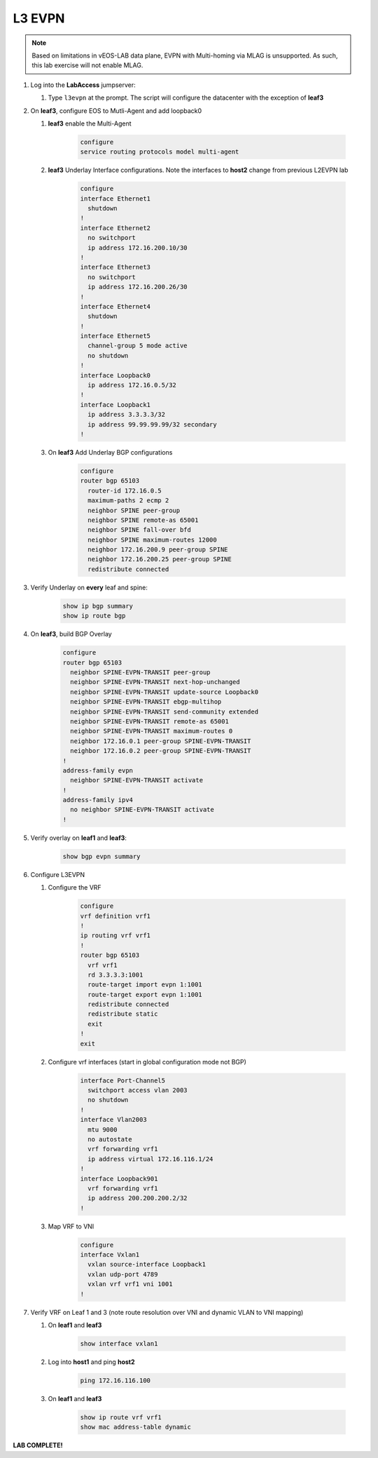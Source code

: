 L3 EVPN
=======

.. image:: images/l3evpn.png
   :align: center

.. note:: Based on limitations in vEOS-LAB data plane, EVPN with Multi-homing via MLAG is unsupported.  As such, this lab exercise will not enable MLAG.

1. Log into the  **LabAccess**  jumpserver:  

   1. Type ``l3evpn`` at the prompt. The script will configure the datacenter with the exception of **leaf3**

2. On **leaf3**, configure EOS to Mutli-Agent and add loopback0

   1. **leaf3** enable the Multi-Agent

        .. code-block:: text

            configure
            service routing protocols model multi-agent

   2. **leaf3** Underlay Interface configurations. Note the interfaces to **host2** change from previous L2EVPN lab

        .. code-block:: text

            configure
            interface Ethernet1
              shutdown
            !
            interface Ethernet2
              no switchport
              ip address 172.16.200.10/30
            !
            interface Ethernet3
              no switchport
              ip address 172.16.200.26/30
            !
            interface Ethernet4
              shutdown
            !
            interface Ethernet5
              channel-group 5 mode active
              no shutdown
            !
            interface Loopback0
              ip address 172.16.0.5/32
            !
            interface Loopback1
              ip address 3.3.3.3/32
              ip address 99.99.99.99/32 secondary
            !

   3. On **leaf3** Add Underlay BGP configurations

        .. code-block:: text

            configure
            router bgp 65103
              router-id 172.16.0.5
              maximum-paths 2 ecmp 2
              neighbor SPINE peer-group
              neighbor SPINE remote-as 65001
              neighbor SPINE fall-over bfd
              neighbor SPINE maximum-routes 12000
              neighbor 172.16.200.9 peer-group SPINE
              neighbor 172.16.200.25 peer-group SPINE
              redistribute connected

3. Verify Underlay on **every** leaf and spine:

    .. code-block:: text

        show ip bgp summary
        show ip route bgp

4. On **leaf3**, build BGP Overlay

    .. code-block:: text

        configure
        router bgp 65103
          neighbor SPINE-EVPN-TRANSIT peer-group
          neighbor SPINE-EVPN-TRANSIT next-hop-unchanged
          neighbor SPINE-EVPN-TRANSIT update-source Loopback0
          neighbor SPINE-EVPN-TRANSIT ebgp-multihop
          neighbor SPINE-EVPN-TRANSIT send-community extended
          neighbor SPINE-EVPN-TRANSIT remote-as 65001
          neighbor SPINE-EVPN-TRANSIT maximum-routes 0
          neighbor 172.16.0.1 peer-group SPINE-EVPN-TRANSIT
          neighbor 172.16.0.2 peer-group SPINE-EVPN-TRANSIT
        !
        address-family evpn
          neighbor SPINE-EVPN-TRANSIT activate
        !
        address-family ipv4
          no neighbor SPINE-EVPN-TRANSIT activate
        !

5. Verify overlay on **leaf1** and **leaf3**:

    .. code-block:: text

        show bgp evpn summary

6. Configure L3EVPN

   1. Configure the VRF

        .. code-block:: text

            configure
            vrf definition vrf1
            !
            ip routing vrf vrf1
            !
            router bgp 65103
              vrf vrf1
              rd 3.3.3.3:1001
              route-target import evpn 1:1001
              route-target export evpn 1:1001
              redistribute connected
              redistribute static
              exit
            !
            exit

   2. Configure vrf interfaces (start in global configuration mode not BGP)

        .. code-block:: text

            interface Port-Channel5
              switchport access vlan 2003
              no shutdown
            !
            interface Vlan2003
              mtu 9000
              no autostate
              vrf forwarding vrf1
              ip address virtual 172.16.116.1/24
            !
            interface Loopback901
              vrf forwarding vrf1
              ip address 200.200.200.2/32
            !

   3. Map VRF to VNI

        .. code-block:: text

            configure
            interface Vxlan1
              vxlan source-interface Loopback1
              vxlan udp-port 4789
              vxlan vrf vrf1 vni 1001
            !

7. Verify VRF on Leaf 1 and 3 (note route resolution over VNI and dynamic VLAN to VNI mapping)

   1. On **leaf1** and **leaf3**

        .. code-block:: text

            show interface vxlan1

   2. Log into **host1** and ping **host2**

        .. code-block:: text

            ping 172.16.116.100

   3. On **leaf1** and **leaf3**

        .. code-block:: text
            
            show ip route vrf vrf1
            show mac address-table dynamic

**LAB COMPLETE!**
